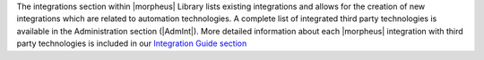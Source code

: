 The integrations section within |morpheus| Library lists existing integrations and allows for the creation of new integrations which are related to automation technologies. A complete list of integrated third party technologies is available in the Administration section (|AdmInt|). More detailed information about each |morpheus| integration with third party technologies is included in our `Integration Guide section <https://docs.morpheusdata.com/en/latest/integration_guides/integration_guides.html>`_
